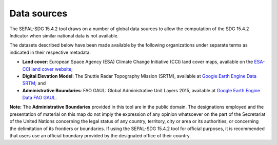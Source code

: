 .. _DataSources:

Data sources
============

The SEPAL-SDG 15.4.2 tool draws on a number of global data sources to allow the computation of the SDG 15.4.2 Indicator when similar national data is not available. 

The datasets described below have been made available by the following organizations under separate terms as indicated in their respective metadata:

- **Land cover**: European Space Agency (ESA) Climate Change Initiative (CCI) land cover maps, available on the `ESA-CCI land cover website <https://maps.elie.ucl.ac.be/CCI/viewer/index.php>`_;
- **Digital Elevation Model**: The Shuttle Radar Topography Mission (SRTM), available at `Google Earth Engine Data SRTM <https://developers.google.com/earth-engine/datasets/catalog/CGIAR_SRTM90_V4>`_; and
- **Administrative Boundaries**: FAO GAUL: Global Administrative Unit Layers 2015, available at `Google Earth Engine Data FAO GAUL <https://developers.google.com/earth-engine/datasets/catalog/FAO_GAUL_2015_level1>`_.

**Note:** The **Administrative Boundaries** provided in this tool are in the public domain. The designations employed and the presentation of material on this map do not imply the expression of any opinion whatsoever on the part of the Secretariat of the United Nations concerning the legal status of any country, territory, city or area or its authorities, or concerning the delimitation of its frontiers or boundaries. If using the SEPAL-SDG 15.4.2 tool for official purposes, it is recommended that users use an official boundary provided by the designated office of their country.
